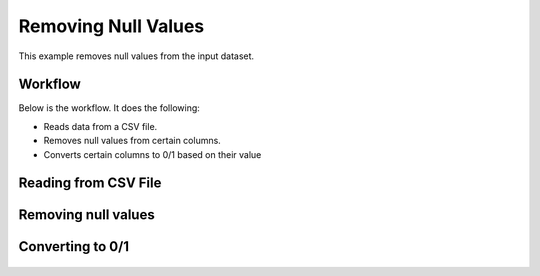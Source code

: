 Removing Null Values
====================

This example removes null values from the input dataset.


Workflow
--------

Below is the workflow. It does the following:

* Reads data from a CSV file.
* Removes null values from certain columns.
* Converts certain columns to 0/1 based on their value

.. figure:: ../../_assets/tutorials/data-cleaning/handling-null-values/1.png
   :alt: Handling Null Values
   :align: center
   :width: 60%
   
Reading from CSV File
---------------------

.. figure:: ../../_assets/tutorials/data-cleaning/handling-null-values/2.png
   :alt: Handling Null Values
   :align: center
   :width: 60%
   
.. figure:: ../../_assets/tutorials/data-cleaning/handling-null-values/2a.png
   :alt: Handling Null Values
   :align: center
   :width: 60%   
   
Removing null values
---------------------

.. figure:: ../../_assets/tutorials/data-cleaning/handling-null-values/3.png
   :alt: Handling Null Values
   :align: center
   :width: 60%
   
.. figure:: ../../_assets/tutorials/data-cleaning/handling-null-values/3a.png
   :alt: Handling Null Values
   :align: center
   :width: 60%   
   
Converting to 0/1
---------------------

.. figure:: ../../_assets/tutorials/data-cleaning/handling-null-values/4.png
   :alt: Handling Null Values
   :align: center
   :width: 400
   
   
